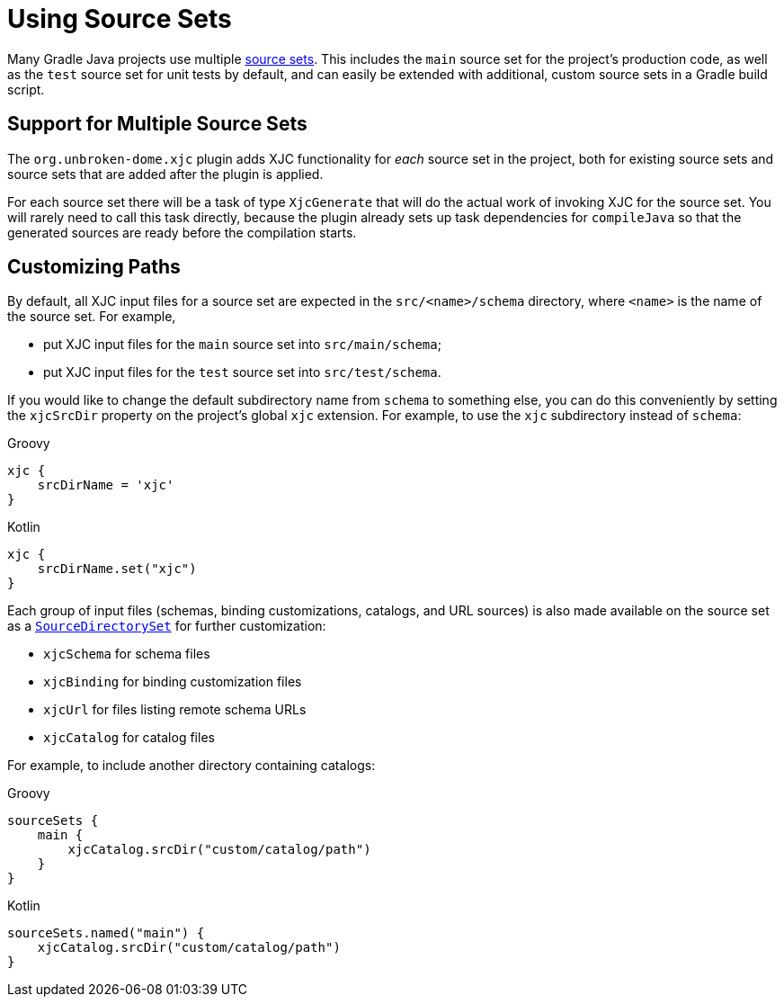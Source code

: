 = Using Source Sets

Many Gradle Java projects use multiple
link:https://docs.gradle.org/current/userguide/building_java_projects.html#sec:java_source_sets[source sets]. This
includes the `main` source set for the project's production code, as well as the `test` source set for unit tests by
default, and can easily be extended with additional, custom source sets in a Gradle build script.


== Support for Multiple Source Sets

The `org.unbroken-dome.xjc` plugin adds XJC functionality for _each_ source set in the project, both for existing
source sets and source sets that are added after the plugin is applied.

For each source set there will be a task of type `XjcGenerate` that will do the actual work of invoking XJC for
the source set. You will rarely need to call this task directly, because the plugin already sets up task dependencies
for `compileJava` so that the generated sources are ready before the compilation starts.


== Customizing Paths

By default, all XJC input files for a source set are expected in the `src/<name>/schema` directory, where `<name>`
is the name of the source set. For example,

- put XJC input files for the `main` source set into `src/main/schema`;
- put XJC input files for the `test` source set into `src/test/schema`.

If you would like to change the default subdirectory name from `schema` to something else, you can do this conveniently
by setting the `xjcSrcDir` property on the project's global `xjc` extension. For example, to use the `xjc` subdirectory
instead of `schema`:

[source,groovy,role="primary"]
.Groovy
----
xjc {
    srcDirName = 'xjc'
}
----

[source,kotlin,role="secondary"]
.Kotlin
----
xjc {
    srcDirName.set("xjc")
}
----

Each group of input files (schemas, binding customizations, catalogs, and URL sources) is also made available
on the source set as a
link:https://docs.gradle.org/current/dsl/org.gradle.api.file.SourceDirectorySet.html#org.gradle.api.file.SourceDirectorySet[`SourceDirectorySet`]
for further customization:

- `xjcSchema` for schema files
- `xjcBinding` for binding customization files
- `xjcUrl` for files listing remote schema URLs
- `xjcCatalog` for catalog files

For example, to include another directory containing catalogs:

[source,groovy,role="primary"]
.Groovy
----
sourceSets {
    main {
        xjcCatalog.srcDir("custom/catalog/path")
    }
}
----

[source,kotlin,role="secondary"]
.Kotlin
----
sourceSets.named("main") {
    xjcCatalog.srcDir("custom/catalog/path")
}
----
